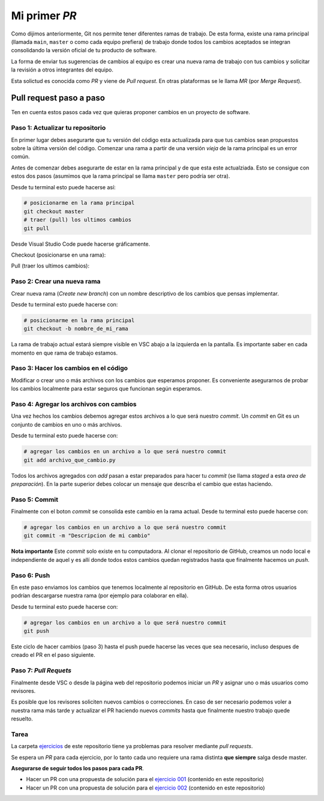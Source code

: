 Mi primer *PR*
==============

Como dijimos anteriormente, Git nos permite tener diferentes ramas de trabajo.  
De esta forma, existe una rama principal (llamada ``main``, ``master`` o como
cada equipo prefiera) de trabajo donde todos los cambios aceptados se integran
consolidando la versión oficial de tu producto de software.  

La forma de enviar tus sugerencias de cambios al equipo es crear una nueva rama
de trabajo con tus cambios y solicitar la revisión a otros integrantes del equipo.  

Esta solictud es conocida como *PR* y viene de *Pull request*. En otras plataformas
se le llama *MR* (por *Merge Request*).  

Pull request paso a paso
------------------------

Ten en cuenta estos pasos cada vez que quieras proponer cambios en un proyecto de
software.  

Paso 1: Actualizar tu repositorio
~~~~~~~~~~~~~~~~~~~~~~~~~~~~~~~~~

En primer lugar debes asegurarte que tu versión del código esta actualizada para
que tus cambios sean propuestos sobre la última versión del código.  
Comenzar una rama a partir de una versión *vieja* de la rama principal es un error
común.  

Antes de comenzar debes asegurarte de estar en la rama principal y de que esta este
actualziada. Esto se consigue con estos dos pasos (asumimos que la rama principal se
llama ``master`` pero podría ser otra).  

Desde tu terminal esto puede hacerse así:

.. code-block:: bash

   # posicionarme en la rama principal
   git checkout master
   # traer (pull) los ultimos cambios
   git pull

Desde Visual Studio Code puede hacerse gráficamente.

Checkout (posicionarse en una rama):

.. image:: /_static/imgs/vscode-checkout.png

Pull (traer los ultimos cambios):

.. image:: /_static/imgs/vscode-pull.png

Paso 2: Crear una nueva rama
~~~~~~~~~~~~~~~~~~~~~~~~~~~~

Crear nueva rama (*Create new branch*) con un nombre descriptivo
de los cambios que pensas implementar.  

.. image:: /_static/imgs/vscode-checkout.png

Desde tu terminal esto puede hacerse con:

.. code-block:: bash

   # posicionarme en la rama principal
   git checkout -b nombre_de_mi_rama

La rama de trabajo actual estará siempre visible en VSC
abajo a la izquierda en la pantalla.  
Es importante saber en cada momento en que rama de trabajo estamos.  

Paso 3: Hacer los cambios en el código
~~~~~~~~~~~~~~~~~~~~~~~~~~~~~~~~~~~~~~

Modificar o crear uno o más archivos con los cambios que esperamos proponer.  
Es conveniente asegurarnos de probar los cambios localmente para estar
seguros que funcionan según esperamos.  

Paso 4: Agregar los archivos con cambios
~~~~~~~~~~~~~~~~~~~~~~~~~~~~~~~~~~~~~~~~

Una vez hechos los cambios debemos agregar estos archivos a lo que será nuestro *commit*.  
Un *commit* en Git es un conjunto de cambios en uno o más archivos.  

Desde tu terminal esto puede hacerse con:

.. code-block:: bash

   # agregar los cambios en un archivo a lo que será nuestro commit
   git add archivo_que_cambio.py

.. image:: /_static/imgs/vscode-add.png

Todos los archivos agregados con *add* pasan a estar preparados para hacer
tu *commit* (se llama *staged* a esta *area de preparación*).  
En la parte superior debes colocar un mensaje que describa el cambio que estas haciendo.  

.. image:: /_static/imgs/vscode-staged.png

Paso 5: Commit
~~~~~~~~~~~~~~

Finalmente con el boton *commit* se consolida este cambio en la rama actual.  
Desde tu terminal esto puede hacerse con:

.. code-block:: bash

   # agregar los cambios en un archivo a lo que será nuestro commit
   git commit -m "Descripcion de mi cambio"

**Nota importante** Este *commit* solo existe en tu computadora. Al clonar el
repositorio de GitHub, creamos un nodo local e independiente de aquel y es
allí donde todos estos cambios quedan registrados hasta que finalmente hacemos
un *push*.  

Paso 6: Push
~~~~~~~~~~~~

En este paso enviamos los cambios que tenemos localmente al repositorio en GitHub.  
De esta forma otros usuarios podrían descargarse nuestra rama (por ejemplo para
colaborar en ella).  

.. image:: /_static/imgs/vscode-push.png

Desde tu terminal esto puede hacerse con:

.. code-block:: bash

   # agregar los cambios en un archivo a lo que será nuestro commit
   git push

Este ciclo de hacer cambios (paso 3) hasta el push puede hacerse las veces que
sea necesario, incluso despues de creado el PR en el paso siguiente.  

Paso 7: *Pull Requets*
~~~~~~~~~~~~~~~~~~~~~~

Finalmente desde VSC o desde la página web del repositorio podemos
iniciar un *PR* y asignar uno o más usuarios como revisores.  

.. image:: /_static/imgs/vscode-pr.png

Es posible que los revisores soliciten nuevos cambios o correcciones.  
En caso de ser necesario podemos voler a nuestra rama más tarde y
actualizar el PR haciendo nuevos *commits* hasta que finalmente nuestro
trabajo quede resuelto.   

Tarea
~~~~~~

La carpeta `ejercicios <https://github.com/avdata99/programacion-para-no-programadores/blob/master/ejercicios>`_
de este repositorio tiene ya problemas para resolver mediante *pull requests*.  

Se espera un *PR* para cada ejercicio, por lo tanto cada uno requiere una
rama distinta **que siempre** salga desde master.  

**Asegurarse de seguir todos los pasos para cada PR**.  

*   Hacer un PR con una propuesta de solución para el
    `ejercicio 001 <https://github.com/avdata99/programacion-para-no-programadores/blob/master/ejercicios/ejercicio-001/ejercicio.py>`_
    (contenido en este repositorio)
*   Hacer un PR con una propuesta de solución para el
    `ejercicio 002 <https://github.com/avdata99/programacion-para-no-programadores/blob/master/ejercicios/ejercicio-002/ejercicio.py>`_
    (contenido en este repositorio)
